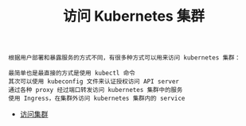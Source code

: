 #+TITLE: 访问 Kubernetes 集群
#+HTML_HEAD: <link rel="stylesheet" type="text/css" href="../../css/main.css" />
#+HTML_LINK_UP: ../command/command.html
#+HTML_LINK_HOME: ../manual.html
#+OPTIONS: num:nil timestamp:nil ^:nil

#+begin_example
  根据用户部署和暴露服务的方式不同，有很多种方式可以用来访问 kubernetes 集群：

  最简单也是最直接的方式是使用 kubectl 命令
  其次可以使用 kubeconfig 文件来认证授权访问 API server
  通过各种 proxy 经过端口转发访问 kubernetes 集群中的服务
  使用 Ingress，在集群外访问 kubernetes 集群内的 service
#+end_example

+ [[file:visit.org][访问集群]]
